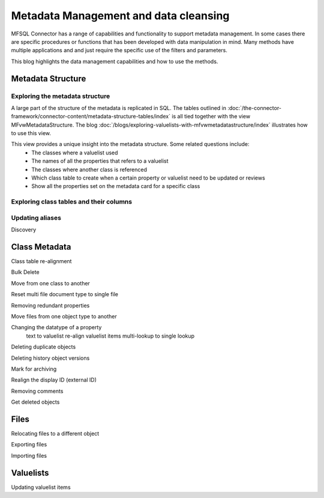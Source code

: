 
Metadata Management and data cleansing
======================================

MFSQL Connector has a range of capabilities and functionality to support metadata management.  In some cases there are specific procedures or functions that has been developed with data manipulation in mind. Many methods have multiple applications and and just require the specific use of the filters and parameters.

This blog highlights the data management capabilities and how to use the methods.

Metadata Structure
------------------

Exploring the metadata structure
~~~~~~~~~~~~~~~~~~~~~~~~~~~~~~~~

A large part of the structure of the metadata is replicated in SQL.  The tables outlined in :doc:`/the-connector-framework/connector-content/metadata-structure-tables/index` is all tied together with the view MFvwMetadataStructure. The blog :doc:`/blogs/exploring-valuelists-with-mfvwmetadatastructure/index` illustrates how to use this view.

This view provides a unique insight into the metadata structure.  Some related questions include:
 -  The classes where a valuelist used 
 -  The names of all the properties that refers to a valuelist
 -  The classes where another class is referenced
 -  Which class table to create when a certain property or valuelist need to be updated or reviews
 -  Show all the properties set on the metadata card for a specific class
 
Exploring class tables and their columns
~~~~~~~~~~~~~~~~~~~~~~~~~~~~~~~~~~~~~~~~

Updating aliases
~~~~~~~~~~~~~~~~

Discovery

Class Metadata
--------------

Class table re-alignment

Bulk Delete

Move from one class to another

Reset multi file document type to single file

Removing redundant properties

Move files from one object type to another

Changing the datatype of a property
	text to valuelist
	re-align valuelist items
	multi-lookup to single lookup
	
Deleting duplicate objects

Deleting history object versions

Mark for archiving

Realign the display ID (external ID)

Removing comments

Get deleted objects

Files
-----

Relocating files to a different object

Exporting files

Importing files

Valuelists
----------

Updating valuelist items



